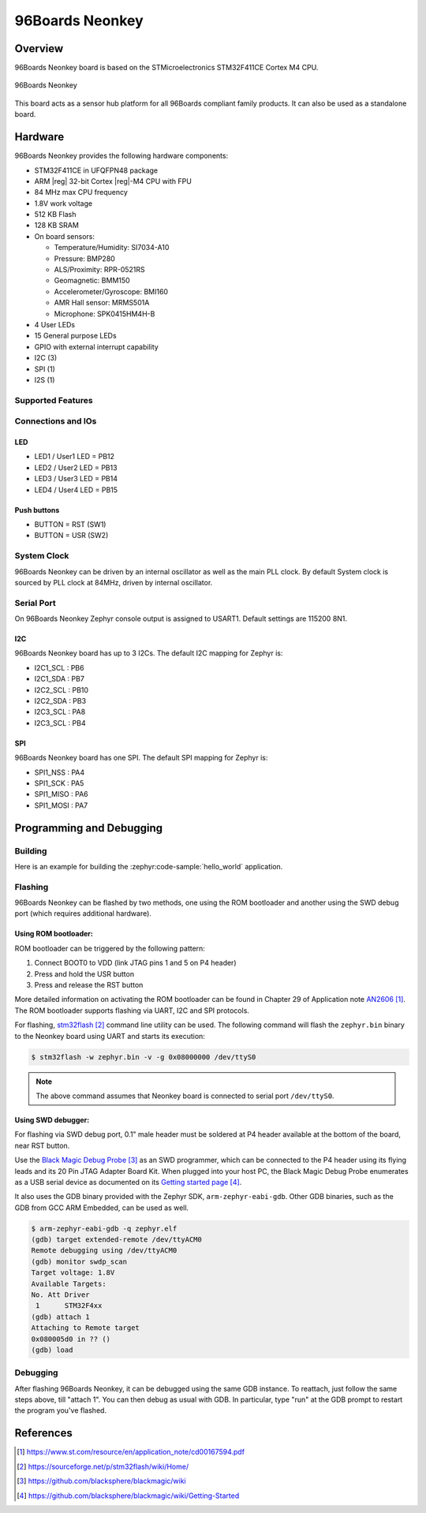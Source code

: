 .. _96b_neonkey:

96Boards Neonkey
################

Overview
********

96Boards Neonkey board is based on the STMicroelectronics STM32F411CE
Cortex M4 CPU.

.. figure:: img/96b_neonkey.jpg
     :align: center
     :alt: 96Boards Neonkey

     96Boards Neonkey

This board acts as a sensor hub platform for all 96Boards compliant
family products. It can also be used as a standalone board.

Hardware
********

96Boards Neonkey provides the following hardware components:

- STM32F411CE in UFQFPN48 package
- ARM |reg| 32-bit Cortex |reg|-M4 CPU with FPU
- 84 MHz max CPU frequency
- 1.8V work voltage
- 512 KB Flash
- 128 KB SRAM
- On board sensors:

  - Temperature/Humidity: SI7034-A10
  - Pressure: BMP280
  - ALS/Proximity: RPR-0521RS
  - Geomagnetic: BMM150
  - Accelerometer/Gyroscope: BMI160
  - AMR Hall sensor: MRMS501A
  - Microphone: SPK0415HM4H-B

- 4 User LEDs
- 15 General purpose LEDs
- GPIO with external interrupt capability
- I2C (3)
- SPI (1)
- I2S (1)

Supported Features
==================

.. zephyr:board-supported-hw::

Connections and IOs
===================

LED
---

- LED1 / User1 LED = PB12
- LED2 / User2 LED = PB13
- LED3 / User3 LED = PB14
- LED4 / User4 LED = PB15

Push buttons
------------

- BUTTON = RST (SW1)
- BUTTON = USR (SW2)

System Clock
============

96Boards Neonkey can be driven by an internal oscillator as well as the main
PLL clock. By default System clock is sourced by PLL clock at 84MHz, driven
by internal oscillator.

Serial Port
===========

On 96Boards Neonkey Zephyr console output is assigned to USART1.
Default settings are 115200 8N1.

I2C
---

96Boards Neonkey board has up to 3 I2Cs. The default I2C mapping for Zephyr is:

- I2C1_SCL : PB6
- I2C1_SDA : PB7
- I2C2_SCL : PB10
- I2C2_SDA : PB3
- I2C3_SCL : PA8
- I2C3_SCL : PB4

SPI
---

96Boards Neonkey board has one SPI. The default SPI mapping for Zephyr is:

- SPI1_NSS  : PA4
- SPI1_SCK  : PA5
- SPI1_MISO : PA6
- SPI1_MOSI : PA7

Programming and Debugging
*************************

Building
========

Here is an example for building the :zephyr:code-sample:`hello_world` application.

.. zephyr-app-commands::
   :zephyr-app: samples/hello_world
   :board: 96b_neonkey
   :goals: build

Flashing
========

96Boards Neonkey can be flashed by two methods, one using the ROM
bootloader and another using the SWD debug port (which requires additional
hardware).

Using ROM bootloader:
---------------------

ROM bootloader can be triggered by the following pattern:

1. Connect BOOT0 to VDD (link JTAG pins 1 and 5 on P4 header)
2. Press and hold the USR button
3. Press and release the RST button

More detailed information on activating the ROM bootloader can be found in
Chapter 29 of Application note `AN2606`_. The ROM bootloader supports flashing
via UART, I2C and SPI protocols.

For flashing, `stm32flash`_ command line utility can be used. The following
command will flash the ``zephyr.bin`` binary to the Neonkey board using UART
and starts its execution:

.. code-block:: console

   $ stm32flash -w zephyr.bin -v -g 0x08000000 /dev/ttyS0

.. note::
   The above command assumes that Neonkey board is connected to
   serial port ``/dev/ttyS0``.

Using SWD debugger:
-------------------

For flashing via SWD debug port, 0.1" male header must be soldered at P4
header available at the bottom of the board, near RST button.

Use the `Black Magic Debug Probe`_ as an SWD programmer, which can
be connected to the P4 header using its flying leads and its 20 Pin
JTAG Adapter Board Kit. When plugged into your host PC, the Black
Magic Debug Probe enumerates as a USB serial device as documented on
its `Getting started page`_.

It also uses the GDB binary provided with the Zephyr SDK,
``arm-zephyr-eabi-gdb``. Other GDB binaries, such as the GDB from GCC
ARM Embedded, can be used as well.

.. code-block:: console

   $ arm-zephyr-eabi-gdb -q zephyr.elf
   (gdb) target extended-remote /dev/ttyACM0
   Remote debugging using /dev/ttyACM0
   (gdb) monitor swdp_scan
   Target voltage: 1.8V
   Available Targets:
   No. Att Driver
    1      STM32F4xx
   (gdb) attach 1
   Attaching to Remote target
   0x080005d0 in ?? ()
   (gdb) load

Debugging
=========

After flashing 96Boards Neonkey, it can be debugged using the same
GDB instance. To reattach, just follow the same steps above, till
"attach 1". You can then debug as usual with GDB. In particular, type
"run" at the GDB prompt to restart the program you've flashed.

References
**********

.. target-notes::

.. _96Boards website:
   https://www.96boards.org/product/neonkey/

.. _AN2606:
   https://www.st.com/resource/en/application_note/cd00167594.pdf

.. _stm32flash:
   https://sourceforge.net/p/stm32flash/wiki/Home/

.. _Black Magic Debug Probe:
   https://github.com/blacksphere/blackmagic/wiki

.. _Getting started page:
   https://github.com/blacksphere/blackmagic/wiki/Getting-Started
